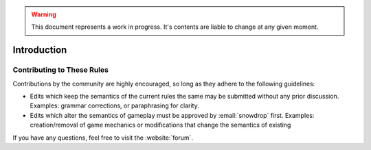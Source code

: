 .. warning::
    This document represents a work in progress. It's contents are liable to
    change at any given moment.

Introduction
############
.. todo:: Write an introduction

Contributing to These Rules
===========================

Contributions by the community are highly encouraged, so long as they adhere to
the following guidelines:

* Edits which keep the semantics of the current rules the same may be submitted 
  without any prior discussion. Examples: grammar corrections, or paraphrasing 
  for clarity.

* Edits which alter the semantics of gameplay must be approved by :email:`snowdrop`
  first. Examples: creation/removal of game mechanics or modifications that 
  change the semantics of existing

If you have any questions, feel free to visit the :website:`forum`.

